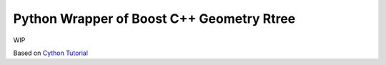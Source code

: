 Python Wrapper of Boost C++ Geometry Rtree |Build Status|
---------------------------------------------------------

WIP

Based on `Cython
Tutorial <http://docs.cython.org/en/latest/src/userguide/wrapping_CPlusPlus.html>`__

.. |Build Status| image:: https://travis-ci.org/zouzias/pyboostrtree.svg?branch=master
   :target: https://travis-ci.org/zouzias/pyboostrtree
